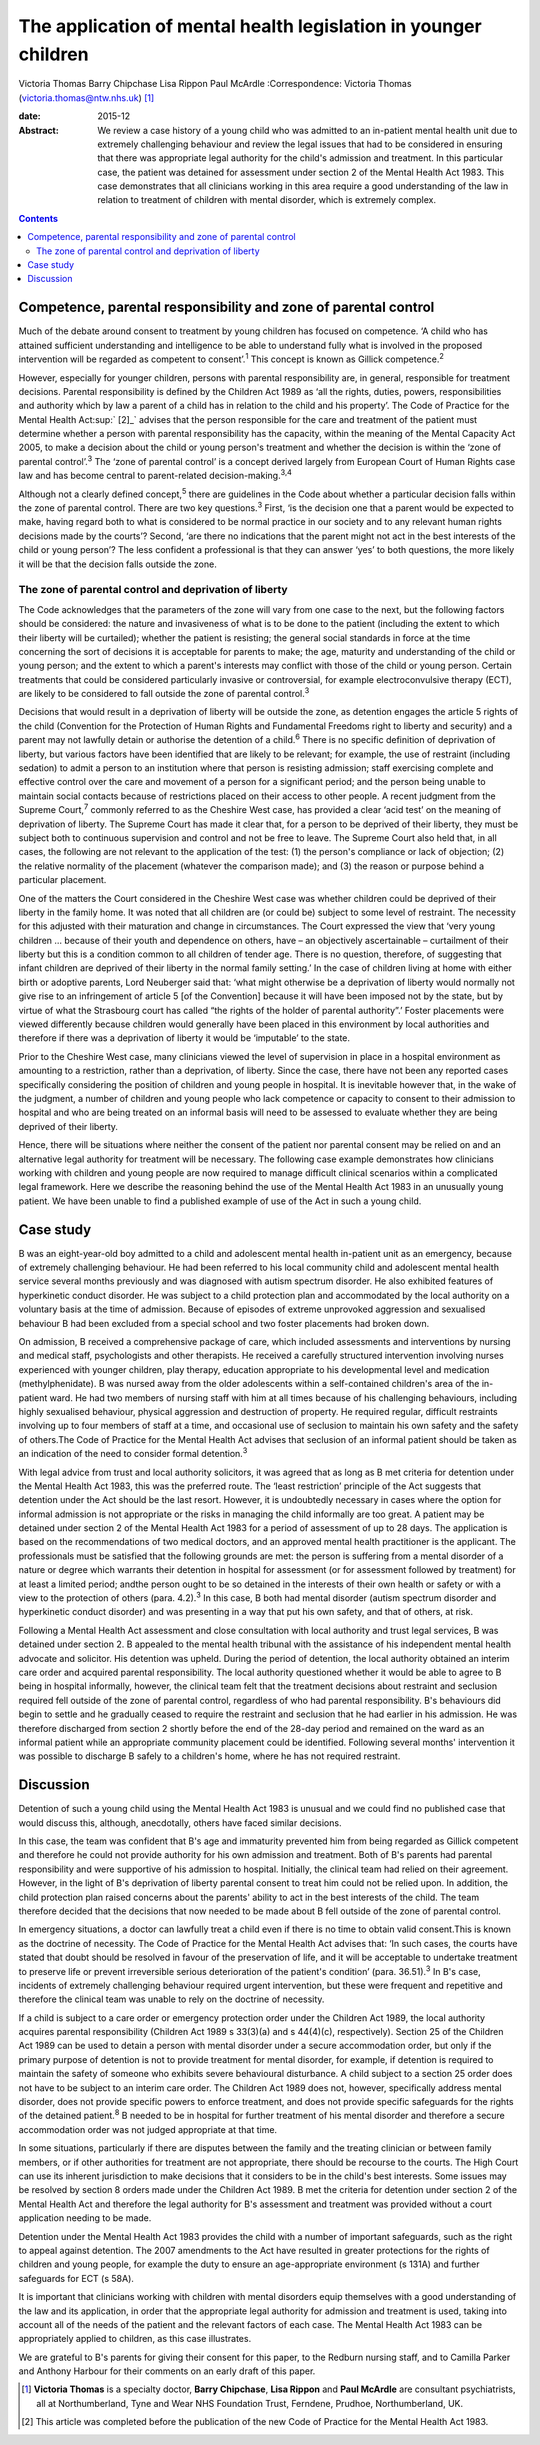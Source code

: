 ================================================================
The application of mental health legislation in younger children
================================================================



Victoria Thomas
Barry Chipchase
Lisa Rippon
Paul McArdle
:Correspondence: Victoria Thomas
(victoria.thomas@ntw.nhs.uk)  [1]_

:date: 2015-12

:Abstract:
   We review a case history of a young child who was admitted to an
   in-patient mental health unit due to extremely challenging behaviour
   and review the legal issues that had to be considered in ensuring
   that there was appropriate legal authority for the child's admission
   and treatment. In this particular case, the patient was detained for
   assessment under section 2 of the Mental Health Act 1983. This case
   demonstrates that all clinicians working in this area require a good
   understanding of the law in relation to treatment of children with
   mental disorder, which is extremely complex.


.. contents::
   :depth: 3
..

.. _S1:

Competence, parental responsibility and zone of parental control
================================================================

Much of the debate around consent to treatment by young children has
focused on competence. ‘A child who has attained sufficient
understanding and intelligence to be able to understand fully what is
involved in the proposed intervention will be regarded as competent to
consent’.\ :sup:`1` This concept is known as Gillick
competence.\ :sup:`2`

However, especially for younger children, persons with parental
responsibility are, in general, responsible for treatment decisions.
Parental responsibility is defined by the Children Act 1989 as ‘all the
rights, duties, powers, responsibilities and authority which by law a
parent of a child has in relation to the child and his property’. The
Code of Practice for the Mental Health Act\ :sup:` [2]_` advises that
the person responsible for the care and treatment of the patient must
determine whether a person with parental responsibility has the
capacity, within the meaning of the Mental Capacity Act 2005, to make a
decision about the child or young person's treatment and whether the
decision is within the ‘zone of parental control’.\ :sup:`3` The ‘zone
of parental control’ is a concept derived largely from European Court of
Human Rights case law and has become central to parent-related
decision-making.\ :sup:`3,4`

Although not a clearly defined concept,\ :sup:`5` there are guidelines
in the Code about whether a particular decision falls within the zone of
parental control. There are two key questions.\ :sup:`3` First, ‘is the
decision one that a parent would be expected to make, having regard both
to what is considered to be normal practice in our society and to any
relevant human rights decisions made by the courts’? Second, ‘are there
no indications that the parent might not act in the best interests of
the child or young person’? The less confident a professional is that
they can answer ‘yes’ to both questions, the more likely it will be that
the decision falls outside the zone.

.. _S2:

The zone of parental control and deprivation of liberty
-------------------------------------------------------

The Code acknowledges that the parameters of the zone will vary from one
case to the next, but the following factors should be considered: the
nature and invasiveness of what is to be done to the patient (including
the extent to which their liberty will be curtailed); whether the
patient is resisting; the general social standards in force at the time
concerning the sort of decisions it is acceptable for parents to make;
the age, maturity and understanding of the child or young person; and
the extent to which a parent's interests may conflict with those of the
child or young person. Certain treatments that could be considered
particularly invasive or controversial, for example electroconvulsive
therapy (ECT), are likely to be considered to fall outside the zone of
parental control.\ :sup:`3`

Decisions that would result in a deprivation of liberty will be outside
the zone, as detention engages the article 5 rights of the child
(Convention for the Protection of Human Rights and Fundamental Freedoms
right to liberty and security) and a parent may not lawfully detain or
authorise the detention of a child.\ :sup:`6` There is no specific
definition of deprivation of liberty, but various factors have been
identified that are likely to be relevant; for example, the use of
restraint (including sedation) to admit a person to an institution where
that person is resisting admission; staff exercising complete and
effective control over the care and movement of a person for a
significant period; and the person being unable to maintain social
contacts because of restrictions placed on their access to other people.
A recent judgment from the Supreme Court,\ :sup:`7` commonly referred to
as the Cheshire West case, has provided a clear ‘acid test’ on the
meaning of deprivation of liberty. The Supreme Court has made it clear
that, for a person to be deprived of their liberty, they must be subject
both to continuous supervision and control and not be free to leave. The
Supreme Court also held that, in all cases, the following are not
relevant to the application of the test: (1) the person's compliance or
lack of objection; (2) the relative normality of the placement (whatever
the comparison made); and (3) the reason or purpose behind a particular
placement.

One of the matters the Court considered in the Cheshire West case was
whether children could be deprived of their liberty in the family home.
It was noted that all children are (or could be) subject to some level
of restraint. The necessity for this adjusted with their maturation and
change in circumstances. The Court expressed the view that ‘very young
children … because of their youth and dependence on others, have – an
objectively ascertainable – curtailment of their liberty but this is a
condition common to all children of tender age. There is no question,
therefore, of suggesting that infant children are deprived of their
liberty in the normal family setting.’ In the case of children living at
home with either birth or adoptive parents, Lord Neuberger said that:
‘what might otherwise be a deprivation of liberty would normally not
give rise to an infringement of article 5 [of the Convention] because it
will have been imposed not by the state, but by virtue of what the
Strasbourg court has called “the rights of the holder of parental
authority”.’ Foster placements were viewed differently because children
would generally have been placed in this environment by local
authorities and therefore if there was a deprivation of liberty it would
be ‘imputable’ to the state.

Prior to the Cheshire West case, many clinicians viewed the level of
supervision in place in a hospital environment as amounting to a
restriction, rather than a deprivation, of liberty. Since the case,
there have not been any reported cases specifically considering the
position of children and young people in hospital. It is inevitable
however that, in the wake of the judgment, a number of children and
young people who lack competence or capacity to consent to their
admission to hospital and who are being treated on an informal basis
will need to be assessed to evaluate whether they are being deprived of
their liberty.

Hence, there will be situations where neither the consent of the patient
nor parental consent may be relied on and an alternative legal authority
for treatment will be necessary. The following case example demonstrates
how clinicians working with children and young people are now required
to manage difficult clinical scenarios within a complicated legal
framework. Here we describe the reasoning behind the use of the Mental
Health Act 1983 in an unusually young patient. We have been unable to
find a published example of use of the Act in such a young child.

.. _S3:

Case study
==========

B was an eight-year-old boy admitted to a child and adolescent mental
health in-patient unit as an emergency, because of extremely challenging
behaviour. He had been referred to his local community child and
adolescent mental health service several months previously and was
diagnosed with autism spectrum disorder. He also exhibited features of
hyperkinetic conduct disorder. He was subject to a child protection plan
and accommodated by the local authority on a voluntary basis at the time
of admission. Because of episodes of extreme unprovoked aggression and
sexualised behaviour B had been excluded from a special school and two
foster placements had broken down.

On admission, B received a comprehensive package of care, which included
assessments and interventions by nursing and medical staff,
psychologists and other therapists. He received a carefully structured
intervention involving nurses experienced with younger children, play
therapy, education appropriate to his developmental level and medication
(methylphenidate). B was nursed away from the older adolescents within a
self-contained children's area of the in-patient ward. He had two
members of nursing staff with him at all times because of his
challenging behaviours, including highly sexualised behaviour, physical
aggression and destruction of property. He required regular, difficult
restraints involving up to four members of staff at a time, and
occasional use of seclusion to maintain his own safety and the safety of
others.The Code of Practice for the Mental Health Act advises that
seclusion of an informal patient should be taken as an indication of the
need to consider formal detention.\ :sup:`3`

With legal advice from trust and local authority solicitors, it was
agreed that as long as B met criteria for detention under the Mental
Health Act 1983, this was the preferred route. The ‘least restriction’
principle of the Act suggests that detention under the Act should be the
last resort. However, it is undoubtedly necessary in cases where the
option for informal admission is not appropriate or the risks in
managing the child informally are too great. A patient may be detained
under section 2 of the Mental Health Act 1983 for a period of assessment
of up to 28 days. The application is based on the recommendations of two
medical doctors, and an approved mental health practitioner is the
applicant. The professionals must be satisfied that the following
grounds are met: the person is suffering from a mental disorder of a
nature or degree which warrants their detention in hospital for
assessment (or for assessment followed by treatment) for at least a
limited period; andthe person ought to be so detained in the interests
of their own health or safety or with a view to the protection of others
(para. 4.2).\ :sup:`3` In this case, B both had mental disorder (autism
spectrum disorder and hyperkinetic conduct disorder) and was presenting
in a way that put his own safety, and that of others, at risk.

Following a Mental Health Act assessment and close consultation with
local authority and trust legal services, B was detained under section
2. B appealed to the mental health tribunal with the assistance of his
independent mental health advocate and solicitor. His detention was
upheld. During the period of detention, the local authority obtained an
interim care order and acquired parental responsibility. The local
authority questioned whether it would be able to agree to B being in
hospital informally, however, the clinical team felt that the treatment
decisions about restraint and seclusion required fell outside of the
zone of parental control, regardless of who had parental responsibility.
B's behaviours did begin to settle and he gradually ceased to require
the restraint and seclusion that he had earlier in his admission. He was
therefore discharged from section 2 shortly before the end of the 28-day
period and remained on the ward as an informal patient while an
appropriate community placement could be identified. Following several
months' intervention it was possible to discharge B safely to a
children's home, where he has not required restraint.

.. _S4:

Discussion
==========

Detention of such a young child using the Mental Health Act 1983 is
unusual and we could find no published case that would discuss this,
although, anecdotally, others have faced similar decisions.

In this case, the team was confident that B's age and immaturity
prevented him from being regarded as Gillick competent and therefore he
could not provide authority for his own admission and treatment. Both of
B's parents had parental responsibility and were supportive of his
admission to hospital. Initially, the clinical team had relied on their
agreement. However, in the light of B's deprivation of liberty parental
consent to treat him could not be relied upon. In addition, the child
protection plan raised concerns about the parents' ability to act in the
best interests of the child. The team therefore decided that the
decisions that now needed to be made about B fell outside of the zone of
parental control.

In emergency situations, a doctor can lawfully treat a child even if
there is no time to obtain valid consent.This is known as the doctrine
of necessity. The Code of Practice for the Mental Health Act advises
that: ‘In such cases, the courts have stated that doubt should be
resolved in favour of the preservation of life, and it will be
acceptable to undertake treatment to preserve life or prevent
irreversible serious deterioration of the patient's condition’ (para.
36.51).\ :sup:`3` In B's case, incidents of extremely challenging
behaviour required urgent intervention, but these were frequent and
repetitive and therefore the clinical team was unable to rely on the
doctrine of necessity.

If a child is subject to a care order or emergency protection order
under the Children Act 1989, the local authority acquires parental
responsibility (Children Act 1989 s 33(3)(a) and s 44(4)(c),
respectively). Section 25 of the Children Act 1989 can be used to detain
a person with mental disorder under a secure accommodation order, but
only if the primary purpose of detention is not to provide treatment for
mental disorder, for example, if detention is required to maintain the
safety of someone who exhibits severe behavioural disturbance. A child
subject to a section 25 order does not have to be subject to an interim
care order. The Children Act 1989 does not, however, specifically
address mental disorder, does not provide specific powers to enforce
treatment, and does not provide specific safeguards for the rights of
the detained patient.\ :sup:`8` B needed to be in hospital for further
treatment of his mental disorder and therefore a secure accommodation
order was not judged appropriate at that time.

In some situations, particularly if there are disputes between the
family and the treating clinician or between family members, or if other
authorities for treatment are not appropriate, there should be recourse
to the courts. The High Court can use its inherent jurisdiction to make
decisions that it considers to be in the child's best interests. Some
issues may be resolved by section 8 orders made under the Children Act
1989. B met the criteria for detention under section 2 of the Mental
Health Act and therefore the legal authority for B's assessment and
treatment was provided without a court application needing to be made.

Detention under the Mental Health Act 1983 provides the child with a
number of important safeguards, such as the right to appeal against
detention. The 2007 amendments to the Act have resulted in greater
protections for the rights of children and young people, for example the
duty to ensure an age-appropriate environment (s 131A) and further
safeguards for ECT (s 58A).

It is important that clinicians working with children with mental
disorders equip themselves with a good understanding of the law and its
application, in order that the appropriate legal authority for admission
and treatment is used, taking into account all of the needs of the
patient and the relevant factors of each case. The Mental Health Act
1983 can be appropriately applied to children, as this case illustrates.

We are grateful to B's parents for giving their consent for this paper,
to the Redburn nursing staff, and to Camilla Parker and Anthony Harbour
for their comments on an early draft of this paper.

.. [1]
   **Victoria Thomas** is a specialty doctor, **Barry Chipchase**,
   **Lisa Rippon** and **Paul McArdle** are consultant psychiatrists,
   all at Northumberland, Tyne and Wear NHS Foundation Trust, Ferndene,
   Prudhoe, Northumberland, UK.

.. [2]
   This article was completed before the publication of the new Code of
   Practice for the Mental Health Act 1983.
